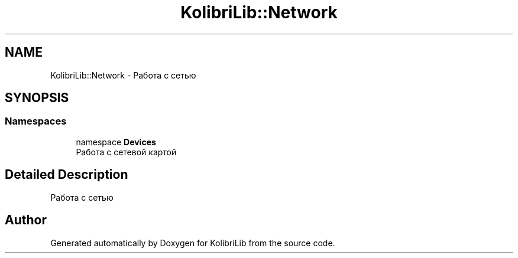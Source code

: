 .TH "KolibriLib::Network" 3 "KolibriLib" \" -*- nroff -*-
.ad l
.nh
.SH NAME
KolibriLib::Network \- Работа с сетью  

.SH SYNOPSIS
.br
.PP
.SS "Namespaces"

.in +1c
.ti -1c
.RI "namespace \fBDevices\fP"
.br
.RI "Работа с сетевой картой "
.in -1c
.SH "Detailed Description"
.PP 
Работа с сетью 
.SH "Author"
.PP 
Generated automatically by Doxygen for KolibriLib from the source code\&.
